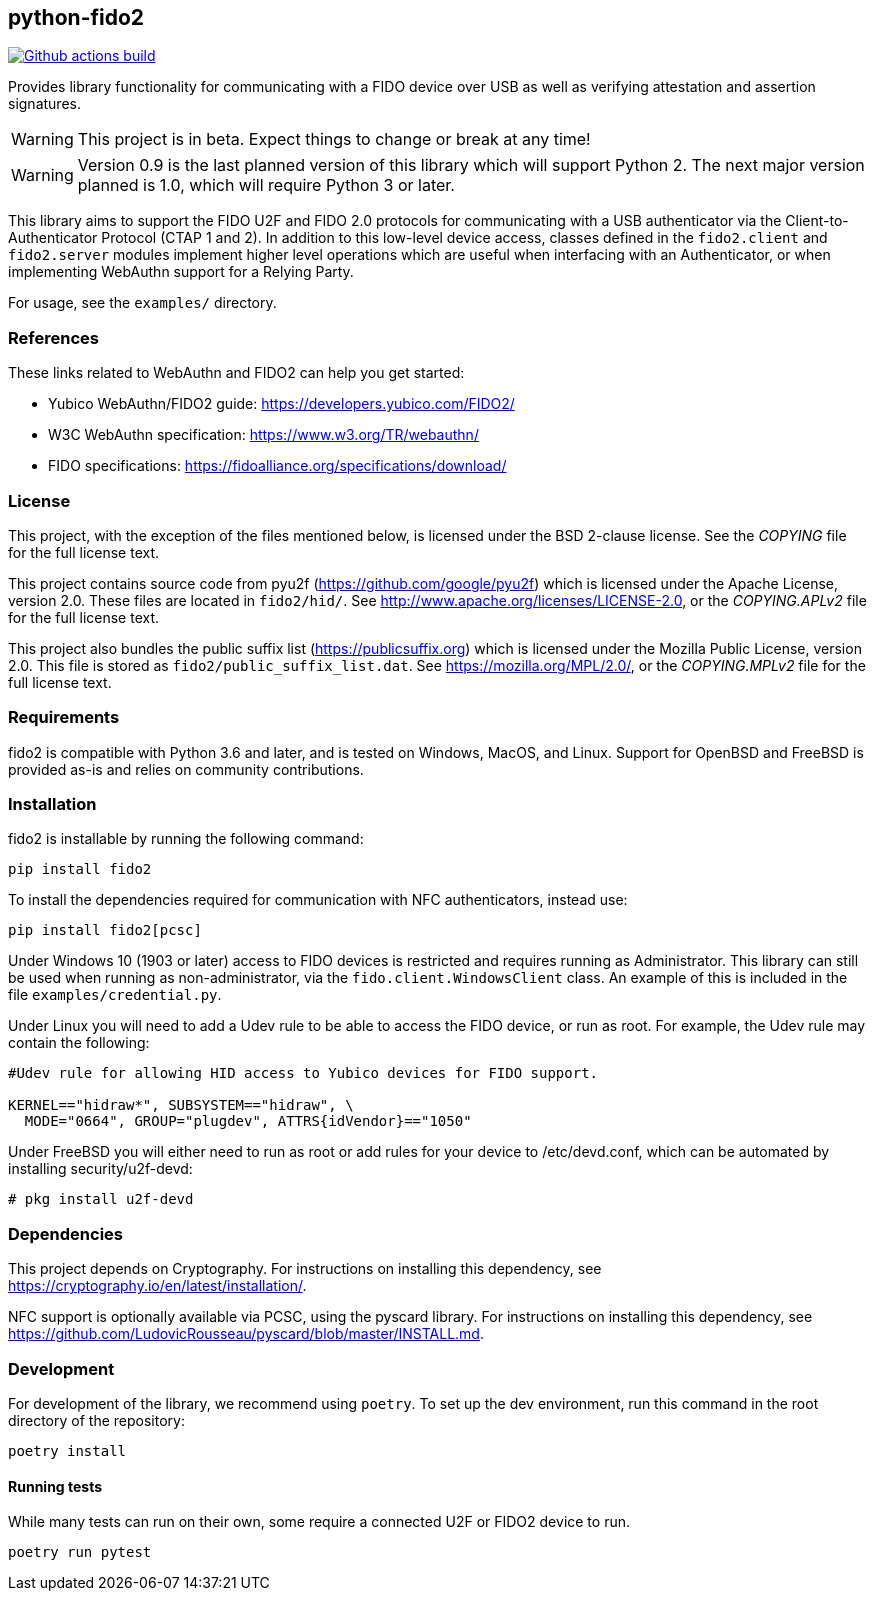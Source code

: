 == python-fido2
image:https://github.com/Yubico/python-fido2/workflows/build/badge.svg["Github actions build", link="https://github.com/Yubico/python-fido2/actions"]


Provides library functionality for communicating with a FIDO device over USB as
well as verifying attestation and assertion signatures.

WARNING: This project is in beta. Expect things to change or break at any time!

WARNING: Version 0.9 is the last planned version of this library which will
support Python 2. The next major version planned is 1.0, which will require
Python 3 or later.

This library aims to support the FIDO U2F and FIDO 2.0 protocols for
communicating with a USB authenticator via the Client-to-Authenticator Protocol
(CTAP 1 and 2). In addition to this low-level device access, classes defined in
the `fido2.client` and `fido2.server` modules implement higher level operations
which are useful when interfacing with an Authenticator, or when implementing
WebAuthn support for a Relying Party.

For usage, see the `examples/` directory.


=== References
These links related to WebAuthn and FIDO2 can help you get started:

* Yubico WebAuthn/FIDO2 guide: https://developers.yubico.com/FIDO2/
* W3C WebAuthn specification: https://www.w3.org/TR/webauthn/
* FIDO specifications: https://fidoalliance.org/specifications/download/


=== License
This project, with the exception of the files mentioned below, is licensed
under the BSD 2-clause license.
See the _COPYING_ file for the full license text.

This project contains source code from pyu2f (https://github.com/google/pyu2f)
which is licensed under the Apache License, version 2.0.
These files are located in `fido2/hid/`.
See http://www.apache.org/licenses/LICENSE-2.0,
or the _COPYING.APLv2_ file for the full license text.

This project also bundles the public suffix list (https://publicsuffix.org)
which is licensed under the Mozilla Public License, version 2.0.
This file is stored as `fido2/public_suffix_list.dat`.
See https://mozilla.org/MPL/2.0/,
or the _COPYING.MPLv2_ file for the full license text.


=== Requirements
fido2 is compatible with Python 3.6 and later, and is tested on Windows,
MacOS, and Linux. Support for OpenBSD and FreeBSD is provided as-is and relies
on community contributions.


=== Installation
fido2 is installable by running the following command:

  pip install fido2

To install the dependencies required for communication with NFC authenticators,
instead use:

  pip install fido2[pcsc]

Under Windows 10 (1903 or later) access to FIDO devices is restricted and
requires running as Administrator. This library can still be used when running
as non-administrator, via the  `fido.client.WindowsClient` class. An example of
this is included in the file `examples/credential.py`.

Under Linux you will need to add a Udev rule to be able to access the FIDO
device, or run as root. For example, the Udev rule may contain the following:

----
#Udev rule for allowing HID access to Yubico devices for FIDO support.

KERNEL=="hidraw*", SUBSYSTEM=="hidraw", \
  MODE="0664", GROUP="plugdev", ATTRS{idVendor}=="1050"
----

Under FreeBSD you will either need to run as root or add rules for your device
to /etc/devd.conf, which can be automated by installing security/u2f-devd:

  # pkg install u2f-devd


=== Dependencies
This project depends on Cryptography. For instructions on installing this
dependency, see https://cryptography.io/en/latest/installation/.

NFC support is optionally available via PCSC, using the pyscard library. For
instructions on installing this dependency, see
https://github.com/LudovicRousseau/pyscard/blob/master/INSTALL.md.


=== Development
For development of the library, we recommend using `poetry`. To set up the dev
environment, run this command in the root directory of the repository:

  poetry install


==== Running tests
While many tests can run on their own, some require a connected U2F or FIDO2
device to run.

  poetry run pytest

